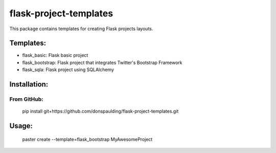 flask-project-templates
=======================

This package contains templates for creating Flask projects layouts.

Templates:
----------

* flask_basic: Flask basic project
* flask_bootstrap: Flask project that integrates Twitter's Bootstrap Framework
* flask_sqla: Flask project using SQLAlchemy

Installation:
-------------

From GitHub:
******************************

    pip install git+https://github.com/donspaulding/flask-project-templates.git

Usage:
------

    paster create --template=flask_bootstrap MyAwesomeProject
